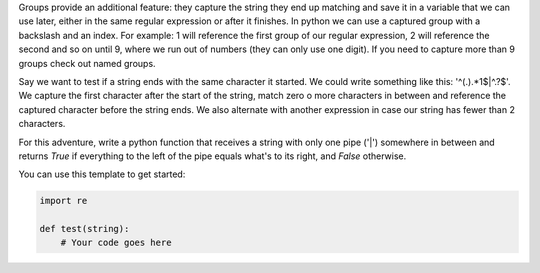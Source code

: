 Groups provide an additional feature: they capture the string they end up
matching and save it in a variable that we can use later, either in the same
regular expression or after it finishes. In python we can use a captured
group with a backslash and an index. For example: \1 will reference the first
group of our regular expression, \2 will reference the second and so on until
\9, where we run out of numbers (they can only use one digit). If you need to
capture more than 9 groups check out named groups.

Say we want to test if a string ends with the same character it started. We
could write something like this: '^(.).*\1$|^.?$'. We capture the first
character after the start of the string, match zero o more characters in
between and reference the captured character before the string ends. We also
alternate with another expression in case our string has fewer than 2
characters.

For this adventure, write a python function that receives a string with only
one pipe ('|') somewhere in between and returns `True` if everything to the
left of the pipe equals what's to its right, and `False` otherwise.

You can use this template to get started:

.. sourcecode:: python

    import re

    def test(string):
        # Your code goes here
